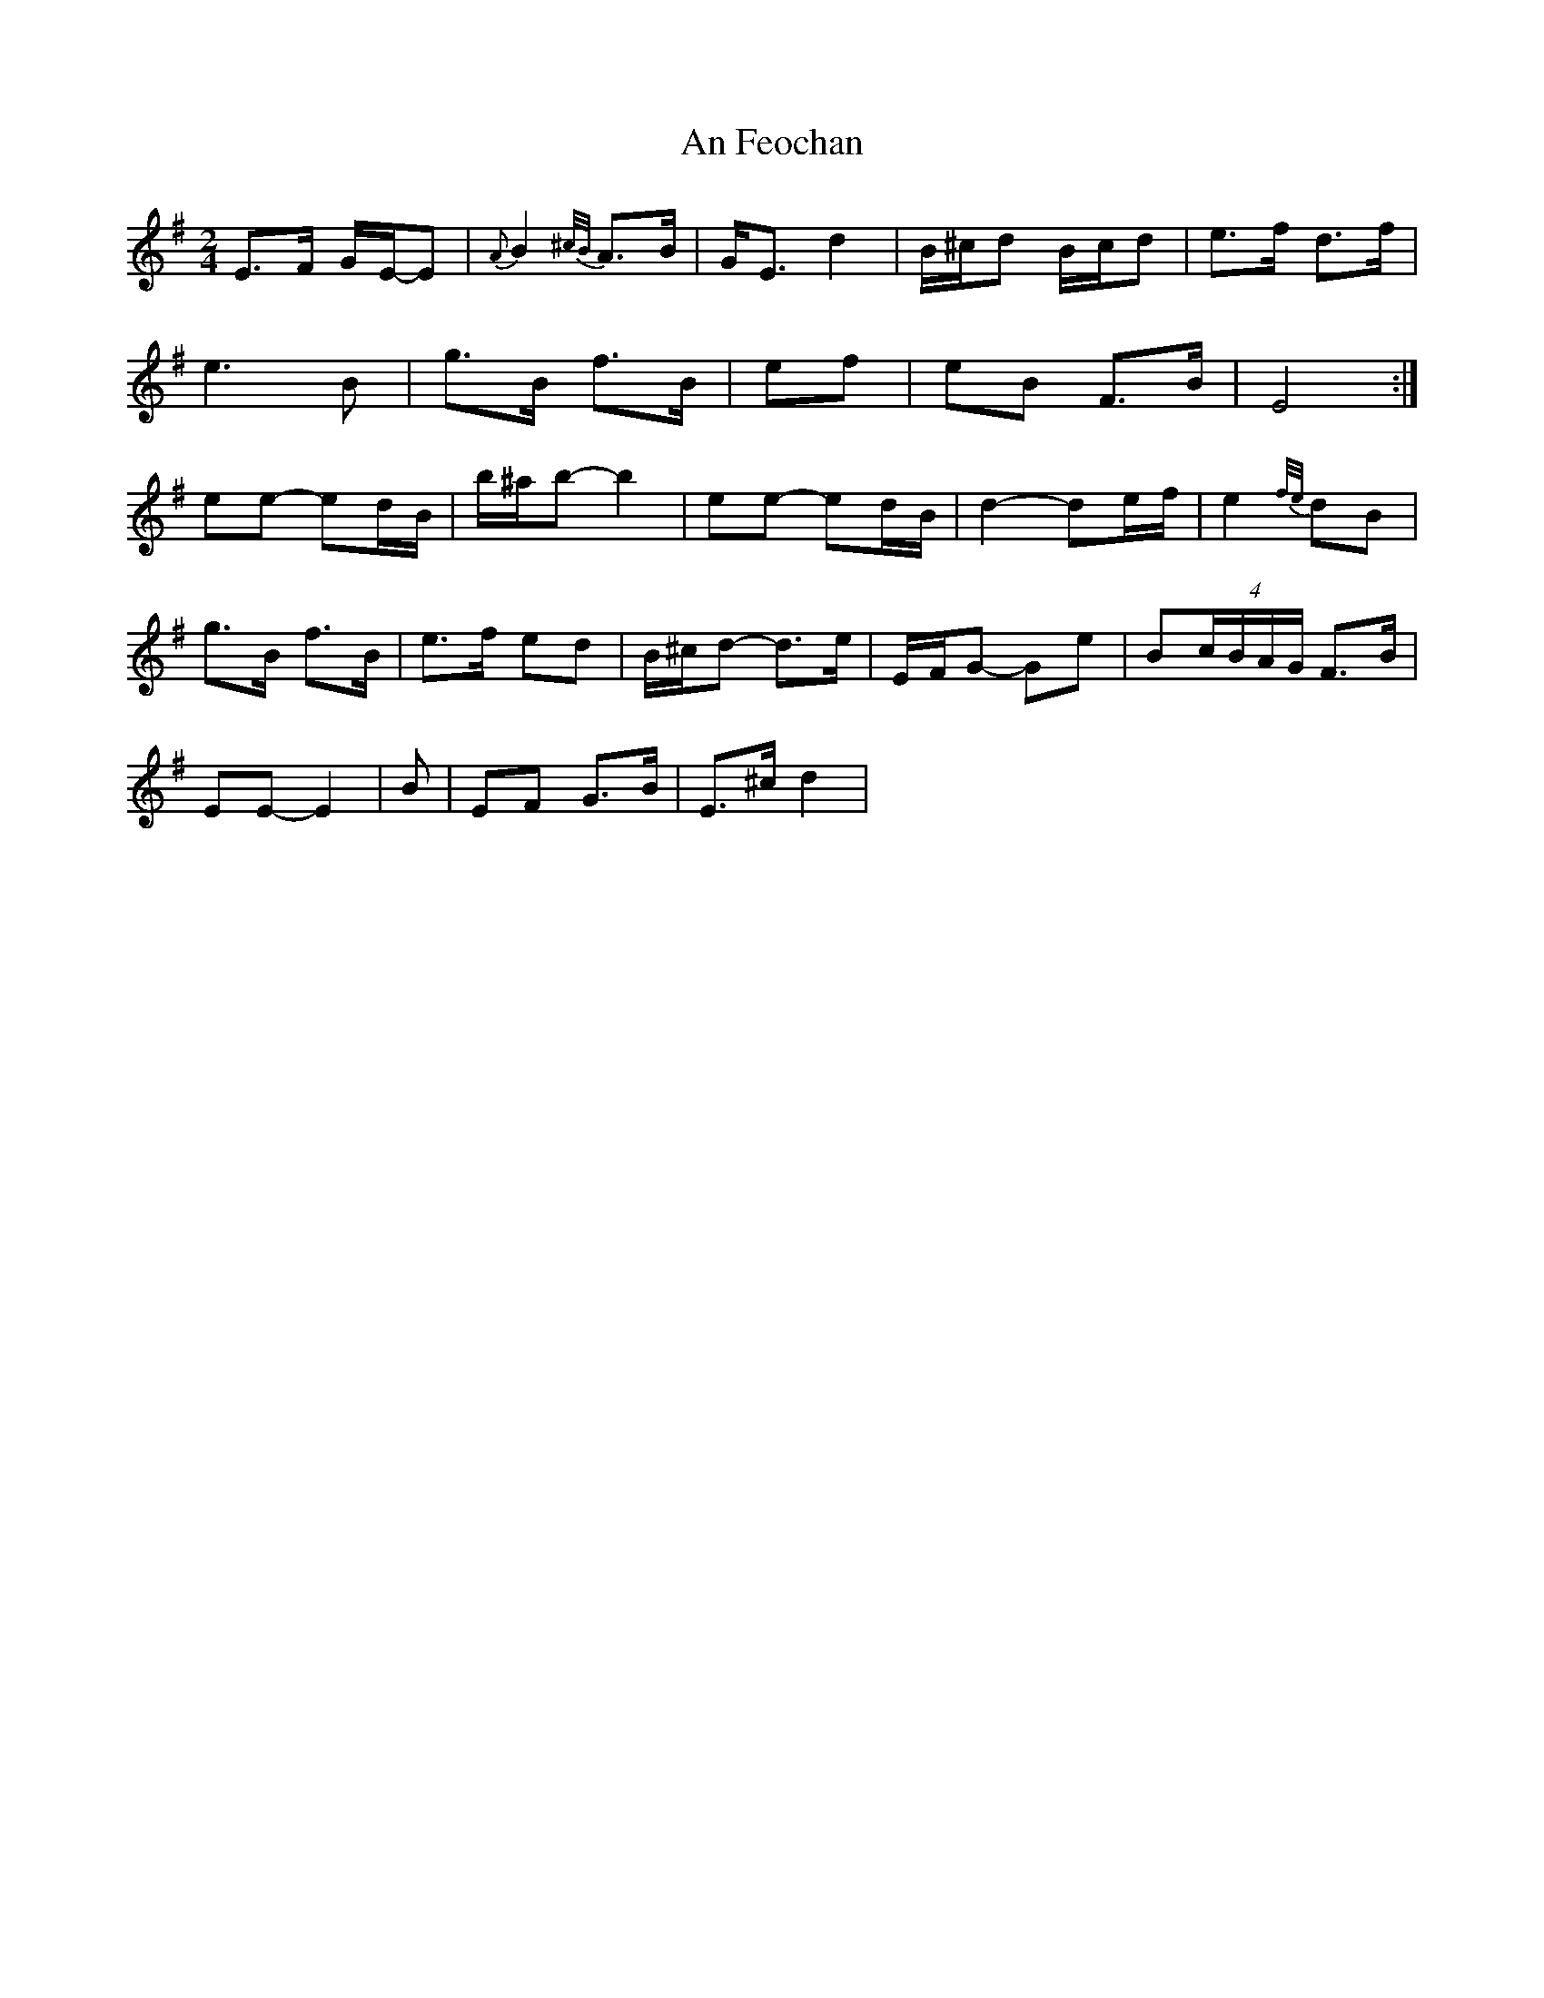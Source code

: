 X: 1
T: An Feochan
Z: Red Crow
S: https://thesession.org/tunes/5182#setting5182
R: polka
M: 2/4
L: 1/8
K: Emin
E>F G/2E/2-E| {A}B2{^c/2B/2}A>B| G<E d2| B/2^c/2d B/2c/2d| e>f d>f|
e3 B| g>B f>B| ef| eB F>B| E4:|
ee- ed/2B/2| b/2^a/2b- b2| ee- ed/2B/2| d2- de/2f/2| e2 {f/2e/2} dB|
g>B f>B|e>f ed| B/2^c/2d- d>e| E/2F/2G- Ge|B(4c/B/A/G/ F>B|
EE- E2|B|EF G>B|E>^cd2|
